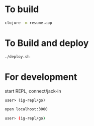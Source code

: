 * To build
  #+begin_src sh
    clojure -m resume.app
  #+end_src
* To Build and deploy
  #+begin_src sh
    ./deploy.sh
  #+end_src
* For development
  start REPL, connect/jack-in
  #+begin_src clojure
    user> (ig-repl/go)
  #+end_src
  #+begin_src sh
  open localhost:3000

  user> (ig-repl/go)
  #+end_src
